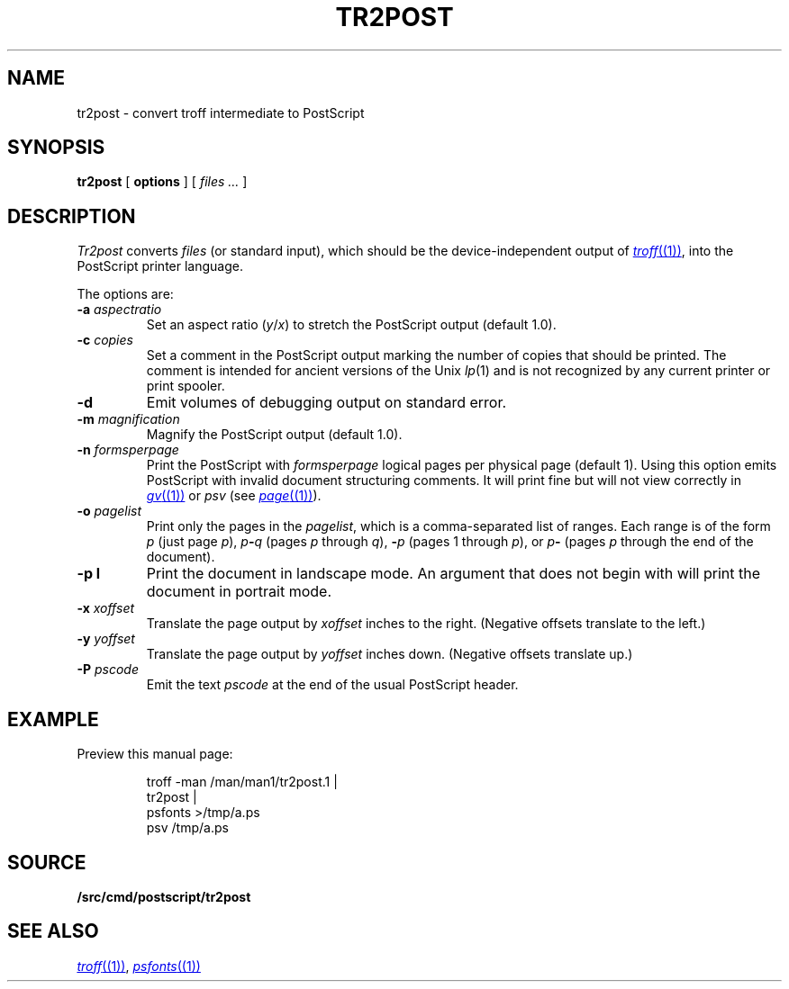 .TH TR2POST 1
.SH NAME
tr2post \- convert troff intermediate to PostScript
.SH SYNOPSIS
.B tr2post
[
.B options
]
[
.I files ...
]
.SH DESCRIPTION
.I Tr2post
converts
.I files
(or standard input),
which should be the device-independent output of
.MR troff (1) ,
into the PostScript printer language.
.PP
The options are:
.TP
.BI -a " aspectratio
Set an aspect ratio
.RI ( y / x )
to stretch the PostScript output (default 1.0).
.TP
.BI -c " copies
Set a comment in the PostScript output
marking the number of copies that should be printed.
The comment is intended for ancient versions of the Unix
.IR lp (1)
and is not recognized by any current printer
or print spooler.
.TP
.BI -d
Emit volumes of debugging output on standard error.
.TP
.BI -m " magnification
Magnify the PostScript output (default 1.0).
.TP
.BI -n " formsperpage
Print the PostScript with
.I formsperpage
logical pages per physical page
(default 1).
Using this option emits PostScript with invalid document structuring
comments.
It will print fine but will not view correctly in
.MR gv (1)
or
.I psv
(see
.MR page (1) ).
.TP
.BI -o " pagelist
Print only the pages in the
.IR pagelist ,
which is a comma-separated list of ranges.
Each range is of the form
.I p
(just page
.IR p ),
.IB p - q
(pages
.I p
through
.IR q ),
.BI - p
(pages 1 through
.IR p ),
or
.IB p -
(pages
.I p
through the end of the document).
.TP
.BI -p " " l
Print the document in landscape mode.
An argument that does not begin with
.L l
will print the document in portrait mode.
.TP
.BI -x " xoffset
Translate the page output by
.I xoffset
inches to the right.
(Negative offsets translate to the left.)
.TP
.BI -y " yoffset
Translate the page output by
.I yoffset
inches down.
(Negative offsets translate up.)
.TP
.BI -P " pscode
Emit the text
.I pscode
at the end of the usual PostScript header.
.PD
.SH EXAMPLE
Preview this manual page:
.IP
.EX
troff -man \*9/man/man1/tr2post.1 |
tr2post |
psfonts >/tmp/a.ps
psv /tmp/a.ps
.EE
.SH SOURCE
.B \*9/src/cmd/postscript/tr2post
.SH SEE ALSO
.MR troff (1) ,
.MR psfonts (1)
